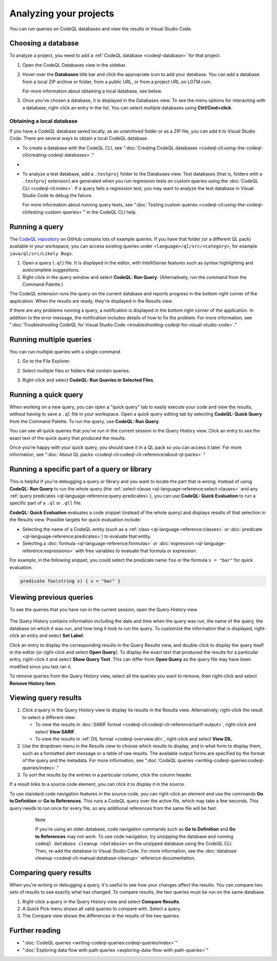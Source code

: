 .. _analyzing-your-projects:

Analyzing your projects
=================================================

You can run queries on CodeQL databases and view the results in Visual Studio Code.

Choosing a database
------------------------

To analyze a project, you need to add a :ref:`CodeQL database <codeql-database>` for that project.

#. Open the CodeQL Databases view in the sidebar.

#. Hover over the **Databases** title bar and click the appropriate icon to add your database. You can add a database from a local ZIP archive or folder, from a public URL, or from a project URL on LGTM.com.

   .. image:: ../images/codeql-for-visual-studio-code/choose-database.png
      :width: 350
      :alt: Choose a database to analyze
   
   For more information about obtaining a local database, see below.

#. Once you've chosen a database, it is displayed in the Databases view. To see the menu options for interacting with a database, right-click an entry in the list. You can select multiple databases using **Ctrl/Cmd+click**.

Obtaining a local database
~~~~~~~~~~~~~~~~~~~~~~~~~~~~~~

If you have a CodeQL database saved locally, as an unarchived folder or as a ZIP file, you can add it to Visual Studio Code. There are several ways to obtain a local CodeQL database. 

- To create a database with the CodeQL CLI, see ":doc:`Creating CodeQL databases <codeql-cli:using-the-codeql-cli/creating-codeql-databases>`."

- .. include:: ../reusables/download-lgtm-database.rst

- To analyze a test database, add a ``.testproj`` folder to the Databases view.
  Test databases (that is, folders with a ``.testproj`` extension) are generated when you run regression tests on custom queries using the :doc:`CodeQL CLI <codeql-cli:index>`.
  If a query fails a regression test, you may want to analyze the test database in Visual Studio Code to debug the failure.
   
  For more information about running query tests, see ":doc:`Testing custom queries <codeql-cli:using-the-codeql-cli/testing-custom-queries>`" in the CodeQL CLI help.  

Running a query
------------------------

The `CodeQL repository <https://github.com/github/codeql>`__ on GitHub contains lots of example queries.
If you have that folder (or a different QL pack) available in your workspace, you can access existing queries under ``<language>/ql/src/<category>``, for example ``java/ql/src/Likely Bugs``.

#. Open a query (``.ql``) file. It is displayed in the editor, with IntelliSense features such as syntax highlighting and autocomplete suggestions.
#. Right-click in the query window and select **CodeQL: Run Query**. (Alternatively, run the command from the Command Palette.)

The CodeQL extension runs the query on the current database and reports progress in the bottom right corner of the application.
When the results are ready, they're displayed in the Results view.

If there are any problems running a query, a notification is displayed in the bottom right corner of the application.
In addition to the error message, the notification includes details of how to fix the problem.
For more information, see ":doc:`Troubleshooting CodeQL for Visual Studio Code <troubleshooting-codeql-for-visual-studio-code>`."

Running multiple queries
--------------------------

You can run multiple queries with a single command.

#. Go to the File Explorer.
#. Select multiple files or folders that contain queries.
#. Right-click and select **CodeQL: Run Queries in Selected Files**.

   .. image:: ../images/codeql-for-visual-studio-code/run-multiple-queries.png
      :width: 350
      :alt: Run multiple queries from the File Explorer

Running a quick query
------------------------

When working on a new query, you can open a "quick query" tab to easily execute your code and view the results, without having to save a ``.ql`` file in your workspace.
Open a quick query editing tab by selecting **CodeQL: Quick Query** from the Command Palette.
To run the query, use **CodeQL: Run Query**.

You can see all quick queries that you've run in the current session in the Query History view. Click an entry to see the exact text of the quick query that produced the results.

Once you're happy with your quick query, you should save it in a QL pack so you can access it later. For more information, see ":doc:`About QL packs <codeql-cli:codeql-cli-reference/about-ql-packs>`."

Running a specific part of a query or library
----------------------------------------------

This is helpful if you're debugging a query or library and you want to locate the part that is wrong.
Instead of using **CodeQL: Run Query** to run the whole query (the :ref:`select clause <ql-language-reference:select-clauses>` and any :ref:`query predicates <ql-language-reference:query-predicates>`), you can use **CodeQL: Quick Evaluation** to run a specific part of a ``.ql`` or ``.qll`` file.

**CodeQL: Quick Evaluation** evaluates a code snippet (instead of the whole query) and displays results of that selection in the Results view. 
Possible targets for quick evaluation include:

- Selecting the name of a CodeQL entity (such as a :ref:`class <ql-language-reference:classes>` or :doc:`predicate <ql-language-reference:predicates>`) to evaluate that entity.
- Selecting a :doc:`formula <ql-language-reference:formulas>` or :doc:`expression <ql-language-reference:expressions>` with free variables to evaluate that formula or expression.

For example, in the following snippet, you could select the predicate name ``foo`` or the formula ``s = "bar"`` for quick evaluation.

.. code-block:: ql

   predicate foo(string s) { s = "bar" }

Viewing previous queries
--------------------------

To see the queries that you have run in the current session, open the Query History view.

   .. image:: ../images/codeql-for-visual-studio-code/query-history.png
      :width: 350
      :alt: See a list of previous queries

The Query History contains information including the date and time when the query was run, the name of the query, the database on which it was run, and how long it took to run the query.
To customize the information that is displayed, right-click an entry and select **Set Label**.

Click an entry to display the corresponding results in the Query Results view, and double-click
to display the query itself in the editor (or right-click and select **Open Query**).
To display the exact text that produced the results for a particular entry, right-click it and select **Show Query Text**. This can differ from **Open Query** as the query file may have been modified since you last ran it.

To remove queries from the Query History view, select all the queries you want to remove, then right-click and select **Remove History Item**.

.. _viewing-query-results:

Viewing query results
-----------------------

#. Click a query in the Query History view to display its results in the Results view. Alternatively, right-click the result to select a different view:

   - To view the results in :doc:`SARIF format <codeql-cli:codeql-cli-reference/sarif-output>`, right-click and select **View SARIF**.
   - To view the results in :ref:`DIL format <codeql-overview:dil>`, right-click and select **View DIL**.

#. Use the dropdown menu in the Results view to choose which results to display, and in what form to display them, such as a formatted alert message or a table of raw results. The available output forms are specified by the format of the query and the metadata. For more information, see ":doc:`CodeQL queries <writing-codeql-queries:codeql-queries/index>`."

#. To sort the results by the entries in a particular column, click the column header.

If a result links to a source code element, you can click it to display it in the source.

To use standard code navigation features in the source code, you can right-click an element and use the commands **Go to Definition** or **Go to References**. This runs a CodeQL query over the active file, which may take a few seconds. This query needs to run once for every file, so any additional references from the same file will be fast.

  .. pull-quote:: Note

     If you're using an older database, code navigation commands such as **Go to Definition** and **Go to References** may not work.
     To use code navigation, try unzipping the database and running ``codeql database cleanup <database>`` on the unzipped database using the CodeQL CLI. Then, re-add the database to Visual Studio Code.
     For more information, see the :doc:`database cleanup <codeql-cli-manual:database-cleanup>` reference documentation.

Comparing query results
------------------------

When you're writing or debugging a query, it's useful to see how your changes affect the results.
You can compare two sets of results to see exactly what has changed.
To compare results, the two queries must be run on the same database.

#. Right-click a query in the Query History view and select **Compare Results**.
#. A Quick Pick menu shows all valid queries to compare with. Select a query.
#. The Compare view shows the differences in the results of the two queries.

Further reading
------------------------

- ":doc:`CodeQL queries <writing-codeql-queries:codeql-queries/index>`"
- ":doc:`Exploring data flow with path queries <exploring-data-flow-with-path-queries>`"
